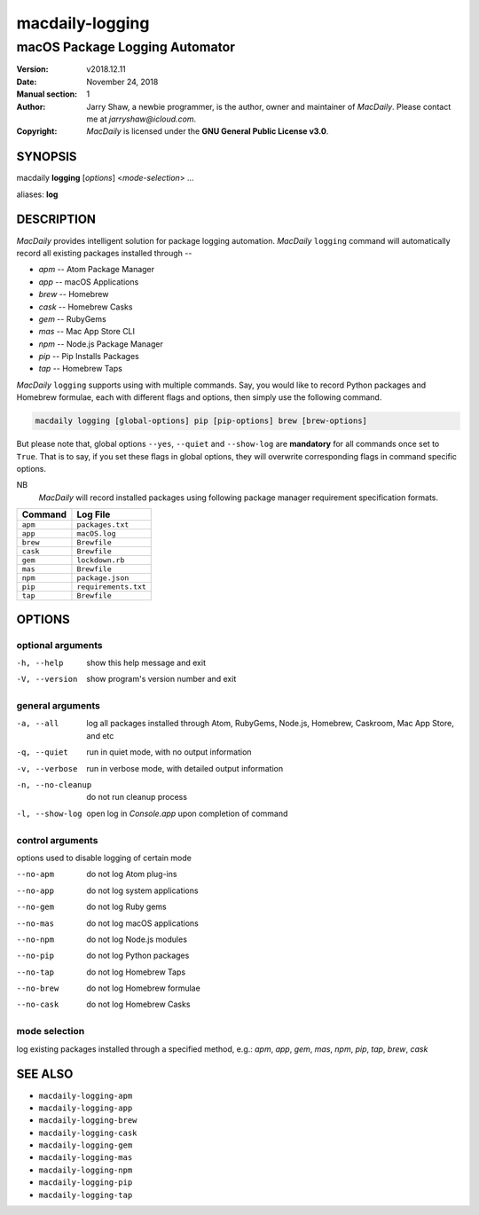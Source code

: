 ================
macdaily-logging
================

-------------------------------
macOS Package Logging Automator
-------------------------------

:Version: v2018.12.11
:Date: November 24, 2018
:Manual section: 1
:Author:
    Jarry Shaw, a newbie programmer, is the author, owner and maintainer
    of *MacDaily*. Please contact me at *jarryshaw@icloud.com*.
:Copyright:
    *MacDaily* is licensed under the **GNU General Public License v3.0**.

SYNOPSIS
========

macdaily **logging** [*options*] <*mode-selection*> ...

aliases: **log**

DESCRIPTION
===========

*MacDaily* provides intelligent solution for package logging automation.
*MacDaily* ``logging`` command will automatically record all existing packages
installed through --

- *apm* -- Atom Package Manager
- *app* -- macOS Applications
- *brew* -- Homebrew
- *cask* -- Homebrew Casks
- *gem* -- RubyGems
- *mas* -- Mac App Store CLI
- *npm* -- Node.js Package Manager
- *pip* -- Pip Installs Packages
- *tap* -- Homebrew Taps

*MacDaily* ``logging`` supports using with multiple commands. Say, you would
like to record Python packages and Homebrew formulae, each with different flags
and options, then simply use the following command.

.. code:: shell

    macdaily logging [global-options] pip [pip-options] brew [brew-options]

But please note that, global options ``--yes``, ``--quiet`` and ``--show-log``
are **mandatory** for all commands once set to ``True``. That is to say, if you
set these flags in global options, they will overwrite corresponding flags in
command specific options.

NB
    *MacDaily* will record installed packages using following package
    manager requirement specification formats.

+----------+----------------------+
| Command  |       Log File       |
+==========+======================+
| ``apm``  | ``packages.txt``     |
+----------+----------------------+
| ``app``  | ``macOS.log``        |
+----------+----------------------+
| ``brew`` | ``Brewfile``         |
+----------+----------------------+
| ``cask`` | ``Brewfile``         |
+----------+----------------------+
| ``gem``  | ``lockdown.rb``      |
+----------+----------------------+
| ``mas``  | ``Brewfile``         |
+----------+----------------------+
| ``npm``  | ``package.json``     |
+----------+----------------------+
| ``pip``  | ``requirements.txt`` |
+----------+----------------------+
| ``tap``  | ``Brewfile``         |
+----------+----------------------+

OPTIONS
=======

optional arguments
------------------

-h, --help         show this help message and exit
-V, --version      show program's version number and exit

general arguments
-----------------

-a, --all         log all packages installed through Atom, RubyGems,
                  Node.js, Homebrew, Caskroom, Mac App Store, and etc
-q, --quiet       run in quiet mode, with no output information
-v, --verbose     run in verbose mode, with detailed output information
-n, --no-cleanup  do not run cleanup process
-l, --show-log    open log in *Console.app* upon completion of command

control arguments
-----------------

options used to disable logging of certain mode

--no-apm          do not log Atom plug-ins
--no-app          do not log system applications
--no-gem          do not log Ruby gems
--no-mas          do not log macOS applications
--no-npm          do not log Node.js modules
--no-pip          do not log Python packages
--no-tap          do not log Homebrew Taps
--no-brew         do not log Homebrew formulae
--no-cask         do not log Homebrew Casks

mode selection
--------------

log existing packages installed through a specified method, e.g.: *apm*,
*app*, *gem*, *mas*, *npm*, *pip*, *tap*, *brew*, *cask*

SEE ALSO
========

* ``macdaily-logging-apm``
* ``macdaily-logging-app``
* ``macdaily-logging-brew``
* ``macdaily-logging-cask``
* ``macdaily-logging-gem``
* ``macdaily-logging-mas``
* ``macdaily-logging-npm``
* ``macdaily-logging-pip``
* ``macdaily-logging-tap``
